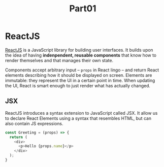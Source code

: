 #+title: Part01

* ReactJS
[[https://reactjs.org][ReactJS]] is a JavaScript library for building user interfaces. It builds upon the
idea of having *indenpendent, reusable components* that know how to render
themselves and that manages their own state.

Components accept arbitrary input -- =props= in React lingo -- and return React
elements describing how it should be displayed on screen. Elements are
immutable: they represent the UI in a certain point in time. When updating the
UI, React is smart enough to just render what has actually changed.

** JSX
ReactJS introduces a syntax extension to JavaScript called JSX. It allow us to
declare React Elements using a syntax that resembles HTML, but can also contain
JS expressions.

#+begin_src javascript
const Greeting = (props) => {
  return (
    <div>
      <p>Hello {props.name}</p>
    </div>
  );
}
#+end_src
